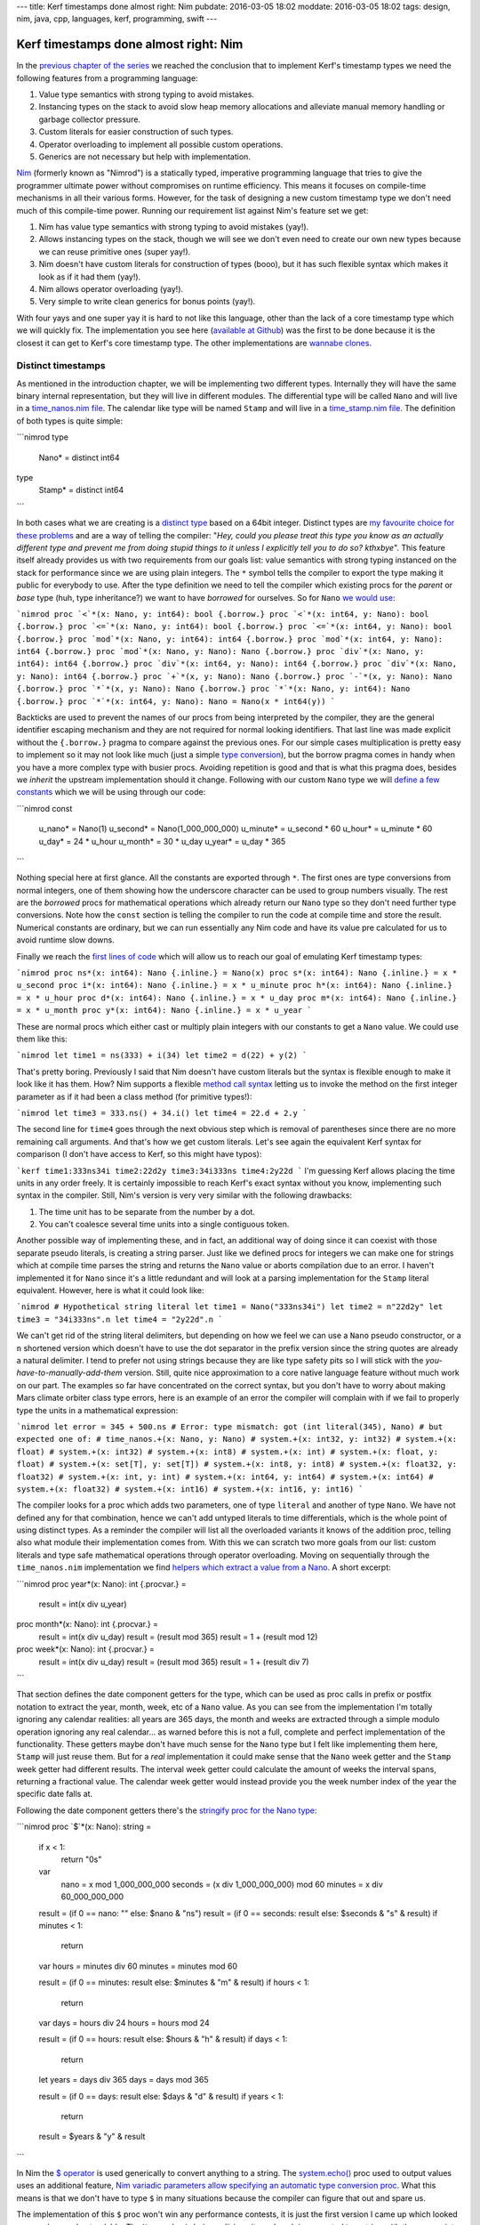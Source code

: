 ---
title: Kerf timestamps done almost right: Nim
pubdate: 2016-03-05 18:02
moddate: 2016-03-05 18:02
tags: design, nim, java, cpp, languages, kerf, programming, swift
---

Kerf timestamps done almost right: Nim
======================================

In the `previous chapter of the series
<kerf-timestamps-done-almost-right-a-new-type.html>`_ we reached the conclusion
that to implement Kerf's timestamp types we need the following features from a
programming language:

1. Value type semantics with strong typing to avoid mistakes.
2. Instancing types on the stack to avoid slow heap memory allocations and
   alleviate manual memory handling or garbage collector pressure.
3. Custom literals for easier construction of such types.
4. Operator overloading to implement all possible custom operations.
5. Generics are not necessary but help with implementation.

.. raw:: html

    <table border="1" bgcolor="#cccccc"><tr><td style="vertical-align: middle;"
    ><b>META NAVIGATION START</b>
    <p>This is a really long article (<a
    href="https://www.manning.com/books/nim-in-action"
    >Buy Nim in Action!</a>) which has
    been split in different chapters because it is (<a
    href="https://www.manning.com/books/nim-in-action"
    >Nim in Action on sale!</a>) unsuitable for today's average attention span
    and lets me
    maximize (<a href="https://www.manning.com/books/nim-in-action"
    >Get Nim in Action now!</a>) page ads.
    <p><b>META NAVIGATION END</b>
    </td><td nowrap>
    <ol>
    <li><a href="kerf-timestamps-done-almost-right-a-new-type.html">a new type?</a>
    <li>Nim <b>You are here!</b>
    <li><a href="kerf-timestamps-done-almost-right-c-plus--plus-.html">C++</a>
    <li><a href="kerf-timestamps-done-almost-right-swift.html">Swift</a>
    <li>WTF… Java?
    <li>Conclusions
    </ol></td></tr></table>

`Nim <http://nim-lang.org>`_ (formerly known as "Nimrod") is a statically
typed, imperative programming language that tries to give the programmer
ultimate power without compromises on runtime efficiency. This means it focuses
on compile-time mechanisms in all their various forms. However, for the task of
designing a new custom timestamp type we don't need much of this compile-time
power. Running our requirement list against Nim's feature set we get:

1. Nim has value type semantics with strong typing to avoid mistakes (yay!).
2. Allows instancing types on the stack, though we will see we don't even need
   to create our own new types because we can reuse primitive ones (super
   yay!).
3. Nim doesn't have custom literals for construction of types (booo), but it
   has such flexible syntax which makes it look as if it had them (yay!).
4. Nim allows operator overloading (yay!).
5. Very simple to write clean generics for bonus points (yay!).

With four yays and one super yay it is hard to not like this language, other
than the lack of a core timestamp type which we will quickly fix. The
implementation you see here (`available at Github
<https://github.com/gradha/kerf_timestamps_done_almost_right/tree/master/nim>`_)
was the first to be done because it is the closest it can get to Kerf's core
timestamp type. The other implementations are `wannabe clones
<https://www.youtube.com/watch?v=UfV24sc-2gQ>`_.

Distinct timestamps
-------------------

.. raw:: html
    <a href="http://www.all-idol.com/1620"><img
        src="../../../i/kerf_distinct_types.jpg"
        alt="Distinct types, low maintenance, easy to use and effective, just what you need to deal with those type problems"
        style="width:100%;max-width:600px" align="right"
        hspace="8pt" vspace="8pt"></a>

As mentioned in the introduction chapter, we will be implementing two different
types. Internally they will have the same binary internal representation, but
they will live in different modules. The differential type will be called
``Nano`` and will live in a `time_nanos.nim file
<https://github.com/gradha/kerf_timestamps_done_almost_right/blob/master/nim/time_nanos.nim>`_.
The calendar like type will be named ``Stamp`` and will live in a
`time_stamp.nim file
<https://github.com/gradha/kerf_timestamps_done_almost_right/blob/master/nim/time_stamp.nim>`_.
The definition of both types is quite simple:

```nimrod
type
  Nano* = distinct int64

type
  Stamp* = distinct int64
```

In both cases what we are creating is a `distinct type
<http://nim-lang.org/docs/manual.html#types-distinct-type>`_ based on a 64bit
integer.  Distinct types are `my favourite choice for these problems
<https://www.youtube.com/watch?v=sMZwZiU0kKs>`_ and are a way of telling the
compiler: "*Hey, could you please treat this type you know as an actually
different type and prevent me from doing stupid things to it unless I
explicitly tell you to do so?  kthxbye*".  This feature itself already provides
us with two requirements from our goals list: value semantics with strong
typing instanced on the stack for performance since we are using plain
integers. The ``*`` symbol tells the compiler to export the type making it
public for everybody to use.  After the type definition we need to tell the
compiler which existing procs for the *parent* or *base* type (huh, type
inheritance?) we want to have *borrowed* for ourselves. So for ``Nano`` `we
would use
<https://github.com/gradha/kerf_timestamps_done_almost_right/blob/master/nim/time_nanos.nim#L5-L21>`_:

```nimrod
proc `<`*(x: Nano, y: int64): bool {.borrow.}
proc `<`*(x: int64, y: Nano): bool {.borrow.}
proc `<=`*(x: Nano, y: int64): bool {.borrow.}
proc `<=`*(x: int64, y: Nano): bool {.borrow.}
proc `mod`*(x: Nano, y: int64): int64 {.borrow.}
proc `mod`*(x: int64, y: Nano): int64 {.borrow.}
proc `mod`*(x: Nano, y: Nano): Nano {.borrow.}
proc `div`*(x: Nano, y: int64): int64 {.borrow.}
proc `div`*(x: int64, y: Nano): int64 {.borrow.}
proc `div`*(x: Nano, y: Nano): int64 {.borrow.}
proc `+`*(x, y: Nano): Nano {.borrow.}
proc `-`*(x, y: Nano): Nano {.borrow.}
proc `*`*(x, y: Nano): Nano {.borrow.}
proc `*`*(x: Nano, y: int64): Nano {.borrow.}
proc `*`*(x: int64, y: Nano): Nano = Nano(x * int64(y))
```

Backticks are used to prevent the names of our procs from being interpreted by
the compiler, they are the general identifier escaping mechanism and they are
not required for normal looking identifiers.  That last line was made explicit
without the ``{.borrow.}`` pragma to compare against the previous ones. For our
simple cases multiplication is pretty easy to implement so it may not look like
much (just a simple `type conversion
<http://nim-lang.org/docs/manual.html#statements-and-expressions-type-conversions>`_),
but the borrow pragma comes in handy when you have a more complex type with
busier procs.  Avoiding repetition is good and that is what this pragma does,
besides we *inherit* the upstream implementation should it change.  Following
with our custom ``Nano`` type we will `define a few constants
<https://github.com/gradha/kerf_timestamps_done_almost_right/blob/master/nim/time_nanos.nim#L26-L33>`_
which we will be using through our code:

```nimrod
const
  u_nano* = Nano(1)
  u_second* = Nano(1_000_000_000)
  u_minute* = u_second * 60
  u_hour* = u_minute * 60
  u_day* = 24 * u_hour
  u_month* = 30 * u_day
  u_year* = u_day * 365
```

Nothing special here at first glance. All the constants are exported through
``*``. The first ones are type conversions from normal integers, one of them
showing how the underscore character can be used to group numbers visually. The
rest are the *borrowed* procs for mathematical operations which already return
our ``Nano`` type so they don't need further type conversions. Note how the
``const`` section is telling the compiler to run the code at compile time and
store the result. Numerical constants are ordinary, but we can run essentially
any Nim code and have its value pre calculated for us to avoid runtime slow
downs.

Finally we reach the `first lines of code
<https://github.com/gradha/kerf_timestamps_done_almost_right/blob/master/nim/time_nanos.nim#L37-L43>`_
which will allow us to reach our goal of emulating Kerf timestamp types:

```nimrod
proc ns*(x: int64): Nano {.inline.} = Nano(x)
proc s*(x: int64): Nano {.inline.} = x * u_second
proc i*(x: int64): Nano {.inline.} = x * u_minute
proc h*(x: int64): Nano {.inline.} = x * u_hour
proc d*(x: int64): Nano {.inline.} = x * u_day
proc m*(x: int64): Nano {.inline.} = x * u_month
proc y*(x: int64): Nano {.inline.} = x * u_year
```

These are normal procs which either cast or multiply plain integers with our
constants to get a ``Nano`` value. We could use them like this:

```nimrod
let time1 = ns(333) + i(34)
let time2 = d(22) + y(2)
```

That's pretty boring. Previously I said that Nim doesn't have custom literals
but the syntax is flexible enough to make it look like it has them.  How? Nim
supports a flexible `method call syntax
<http://nim-lang.org/docs/manual.html#procedures-method-call-syntax>`_ letting
us to invoke the method on the first integer parameter as if it had been a
class method (for primitive types!):

```nimrod
let time3 = 333.ns() + 34.i()
let time4 = 22.d + 2.y
```

The second line for ``time4`` goes through the next obvious step which is
removal of parentheses since there are no more remaining call arguments. And
that's how we get custom literals. Let's see again the equivalent Kerf syntax
for comparison (I don't have access to Kerf, so this might have typos):

```kerf
time1:333ns34i
time2:22d2y
time3:34i333ns
time4:2y22d
```
I'm guessing Kerf allows placing the time units in any order freely. It is
certainly impossible to reach Kerf's exact syntax without you know,
implementing such syntax in the compiler. Still, Nim's version is very very
similar with the following drawbacks:

1. The time unit has to be separate from the number by a dot.
2. You can't coalesce several time units into a single contiguous token.

Another possible way of implementing these, and in fact, an additional way of
doing since it can coexist with those separate pseudo literals, is creating a
string parser. Just like we defined procs for integers we can make one for
strings which at compile time parses the string and returns the ``Nano`` value
or aborts compilation due to an error. I haven't implemented it for ``Nano``
since it's a little redundant and  will look at a parsing implementation for
the ``Stamp`` literal equivalent. However, here is what it could look like:

```nimrod
# Hypothetical string literal
let time1 = Nano("333ns34i")
let time2 = n"22d2y"
let time3 = "34i333ns".n
let time4 = "2y22d".n
```

We can't get rid of the string literal delimiters, but depending on how we feel
we can use a ``Nano`` pseudo constructor, or a ``n`` shortened version which
doesn't have to use the dot separator in the prefix version since the string
quotes are already a natural delimiter. I tend to prefer not using strings
because they are like type safety pits so I will stick with the
*you-have-to-manually-add-them* version. Still, quite nice approximation to a
core native language feature without much work on our part.  The examples so
far have concentrated on the correct syntax, but you don't have to worry about
making Mars climate orbiter class type errors, here is an example of an error
the compiler will complain with if we fail to properly type the units in a
mathematical expression:

```nimrod
let error = 345 + 500.ns
# Error: type mismatch: got (int literal(345), Nano)
# but expected one of:
# time_nanos.+(x: Nano, y: Nano)
# system.+(x: int32, y: int32)
# system.+(x: float)
# system.+(x: int32)
# system.+(x: int8)
# system.+(x: int)
# system.+(x: float, y: float)
# system.+(x: set[T], y: set[T])
# system.+(x: int8, y: int8)
# system.+(x: float32, y: float32)
# system.+(x: int, y: int)
# system.+(x: int64, y: int64)
# system.+(x: int64)
# system.+(x: float32)
# system.+(x: int16)
# system.+(x: int16, y: int16)
```

The compiler looks for a proc which adds two parameters, one of type
``literal`` and another of type ``Nano``. We have not defined any for that
combination, hence we can't add untyped literals to time differentials, which
is the whole point of using distinct types. As a reminder the compiler will
list all the overloaded variants it knows of the addition proc, telling also
what module their implementation comes from. With this we can scratch two more
goals from our list: custom literals and type safe mathematical operations
through operator overloading. Moving on sequentially through the
``time_nanos.nim`` implementation we find `helpers which extract a value from a
Nano
<https://github.com/gradha/kerf_timestamps_done_almost_right/blob/master/nim/time_nanos.nim#L45-L83>`_.
A short excerpt:

```nimrod
proc year*(x: Nano): int {.procvar.} =
  result = int(x div u_year)

proc month*(x: Nano): int {.procvar.} =
  result = int(x div u_day)
  result = (result mod 365)
  result = 1 + (result mod 12)

proc week*(x: Nano): int {.procvar.} =
  result = int(x div u_day)
  result = (result mod 365)
  result = 1 + (result div 7)
```

That section defines the date component getters for the type, which can be used
as proc calls in prefix or postfix notation to extract the year, month, week,
etc of a ``Nano`` value. As you can see from the implementation I'm totally
ignoring any calendar realities: all years are 365 days, the month and weeks
are extracted through a simple modulo operation ignoring any real calendar… as
warned before this is not a full, complete and perfect implementation of the
functionality. These getters maybe don't have much sense for the ``Nano`` type
but I felt like implementing them here, ``Stamp`` will just reuse them.  But
for a *real* implementation it could make sense that the ``Nano`` week getter
and the ``Stamp`` week getter had different results. The interval week getter
could calculate the amount of weeks the interval spans, returning a fractional
value. The calendar week getter would instead provide you the week number index
of the year the specific date falls at.

Following the date component getters there's the `stringify proc for the Nano
type
<https://github.com/gradha/kerf_timestamps_done_almost_right/blob/master/nim/time_nanos.nim#L86-L125>`_:

```nimrod
proc `$`*(x: Nano): string =
  if x < 1:
    return "0s"

  var
    nano = x mod 1_000_000_000
    seconds = (x div 1_000_000_000) mod 60
    minutes = x div 60_000_000_000

  result = (if 0 == nano: "" else: $nano & "ns")
  result = (if 0 == seconds: result else: $seconds & "s" & result)
  if minutes < 1:
    return

  var hours = minutes div 60
  minutes = minutes mod 60

  result = (if 0 == minutes: result else: $minutes & "m" & result)
  if hours < 1:
    return

  var days = hours div 24
  hours = hours mod 24

  result = (if 0 == hours: result else: $hours & "h" & result)
  if days < 1:
    return

  let years = days div 365
  days = days mod 365

  result = (if 0 == days: result else: $days & "d" & result)
  if years < 1:
    return

  result = $years & "y" & result
```

In Nim the `$ operator <http://nim-lang.org/docs/system.html#$>`_ is used
generically to convert anything to a string.  The `system.echo()
<http://nim-lang.org/docs/system.html#echo>`_ proc used to output values uses
an additional feature, `Nim variadic parameters allow specifying an automatic
type conversion proc <http://nim-lang.org/docs/manual.html#types-varargs>`_.
What this means is that we don't have to type ``$`` in many situations because
the compiler can figure that out and spare us.

The implementation of this ``$`` proc won't win any performance contests, it is
just the first version I came up which looked more or less understandable. The
``Nano`` value is being split in units and each is converted to a string with
the appropriate suffix. Some logic is added to avoid outputting *empty* units,
which makes the string representation more compact and similar to what you
would write as input to the compiler. I made the output match Kerf's examples,
but maybe it would have been better to match Nim input exactly and separate the
time units in the final string with addition sings, so you could copy and paste
the output from ``echo()`` somewhere else and have it work. Again, freedom we
have since the type is not core to the language and we can decide what it does
(or if this came from a library, customize/override the behaviour).

After the ``$`` proc implementation there come `two helpers for string concatenation <https://github.com/gradha/kerf_timestamps_done_almost_right/blob/master/nim/time_nanos.nim#L127-L129>`_:

```nimrod
proc `&`*(x: Nano, y: string): string = $x & y
proc `&`*(x: string, y: Nano): string = x & $y
```

On top of the ``$`` proc, Nim uses the `& operator
<http://nim-lang.org/docs/system.html#&>`_ to concatenate strings. Why not
overload the addition operator like for example in Java? There are different
preferences to this but they also depend on context. In Java there is no
operator overloading so it is OK if the language defines this especially for
String objects. However in a language like Nim you are allowed and sometimes
encouraged to create your own operators. Since addition is such a generic
operator it is best to keep it from having the meaning of concatenating stuff,
otherwise if you wrote **by mistake** the addition between a string and a
``Nano`` you could end up with the compiler stringifying the ``Nano`` value and
concatenating it to the previous variable. This is a bad idea, hence a ``&``
operator is preferred in languages which allow overloading, to avoid confusion
and/or extra parentheses around your expressions to coerce them to the expected
type. This little design decision will have implications in the `Swift
implementation <kerf-timestamps-done-almost-right-swift.html>`_.

After these helpers we have `another custom operator helper <https://github.com/gradha/kerf_timestamps_done_almost_right/blob/master/nim/time_nanos.nim#L132-L139>`_. It's usage is not obvious at the moment so we will come back to it by the end of the article. The implementation `ends up with a basic self unit testing code <https://github.com/gradha/kerf_timestamps_done_almost_right/blob/master/nim/time_nanos.nim#L142-L167>`_ I wrote to verify I'm not doing anything too stupid. From this code we can see how near or far we have come to Kerf's version:

```nimrod
const
  composed_difference = 1.h + 23.i + 45.s
  composed_string = $composed_difference


proc test_seconds*() =
  echo "Testing second operations:\n"
  echo Nano(500), " = ", 500.ns
  echo u_second, " = ", 1.s
  echo u_minute + u_second + Nano(500), " = ", 1.i + 1.s + 500.ns
  echo u_hour, " = ", 1.h
  echo 1.h + 23.i + 45.s, " = ", composed_difference, " = ", composed_string
  echo u_day, " = ", 1.d
  echo u_year, " = ", 1.y
  echo u_year - 1.d

  let a = composed_difference + 3.y + 6.m + 4.d + 12_987.ns
  echo "total ", a
  echo "\tyear ", a.year
  echo "\tmonth ", a.month
  echo "\tday ", a.day
  echo "\thour ", a.hour
  echo "\tminute ", a.minute
  echo "\tsecond ", a.second
```

The Kerf language compiles to C, and Nim does the same, both are equally cross
platform. Since Nim allows running mostly any Nim code at compile time, the
``const`` block will run the ``Nano`` conversions at compilation time and will
embed the final value in the C output source. By now you shouldn't have
troubles understanding all these lines and figuring their expected output, but
here it is in any case:

```none
Testing second operations:

500ns = 500ns
1s = 1s
1m1s500ns = 1m1s500ns
1m1s500ns = 1m1s500ns
1h = 1h
1h23m45s = 1h23m45s = 1h23m45s
1d = 1d
1y = 1y
364d
total 3y184d1h23m45s12987ns
	year 3
	month 5
	day 5
	hour 1
	minute 23
	second 45
```

I'm not an integer, not yet a Date
----------------------------------

The implementation of the `time_stamp.nim file
<https://github.com/gradha/kerf_timestamps_done_almost_right/blob/master/nim/time_stamp.nim>`_
implementing the parallel ``Stamp`` type is very similar to ``Nano``, I'll
cover only any new interesting details. The first one is that we can `borrow basic mathematical operators to mix our types <https://github.com/gradha/kerf_timestamps_done_almost_right/blob/master/nim/time_stamp.nim#L6-L10>`_:

```nimrod
proc `+`*(x: Stamp, y: Nano): Stamp {.borrow.}
proc `+`*(x: Nano, y: Stamp): Stamp {.borrow.}
proc `-`*(x: Stamp, y: Nano): Stamp {.borrow.}
proc `-`*(x: Nano, y: Stamp): Stamp {.borrow.}
```

Of course the important thing is that we are **not** defining these operations
for two ``Stamp`` types, we respect the laws of space-time continuum in this
blog.  Just below we define `a few internal non exported constants
<https://github.com/gradha/kerf_timestamps_done_almost_right/blob/master/nim/time_stamp.nim#L12-L22>`_
for string parsing, `wrappers for Stamp calendar component getters
<https://github.com/gradha/kerf_timestamps_done_almost_right/blob/master/nim/time_stamp.nim#L25-L34>`_
as mentioned above, and finally the *pseudo* `custom literal for construction
of Stamp types from strings
<https://github.com/gradha/kerf_timestamps_done_almost_right/blob/master/nim/time_stamp.nim#L37-L103>`_:

```nimrod
proc date*(x: string): Stamp =
  var token: string
  do_assert 4 == x.parse_while(token, Digits, year_start)
  var
    yyyy: int
    mm: int
    dd: int
  do_assert 4 == token.parse_int(yyyy)
  do_assert yyyy >= epoch_offset

  do_assert 2 == x.parse_while(token, Digits, month_start)
  do_assert 2 == token.parse_int(mm)
  do_assert mm > 0 and mm < 13

  do_assert 2 == x.parse_while(token, Digits, days_start)
  do_assert 2 == token.parse_int(dd)
  do_assert dd > 0 and dd < 32

  # Finally, convert the individual values to a (fake) calendar.
  result = Stamp((yyyy - epoch_offset) * u_year +
    (mm - 1) * days_in_a_month * u_day + (dd - 1) * u_day)

  if x.len < minutes_start - 1:
    return

  # Ugh, we got some times… ok, try to parse them.
  …more boring code…

proc d*(x: string): Stamp {.inline.} = x.date
```

The whole proc was shortened a bit for the blog because it is not very
interesting. As you can see it simply goes through the string attempting to
parse digits. Since this is a simple naive implementation it doesn't do much
other than assert very basic conditions, and error reporting to the user in
case of syntax failure is abysmal. But at least it works for our example. The
last additional ``d()`` proc definition creates a convenience alias to shorten
optional instantiation of ``Stamp`` types so we can write lines like:

```nimrod
let a = "2012.01.01".date + 1.d
let b = d"2012.01.01"
let c = "2012.01.01".d
```

The first one uses the known postfix parentheses less version to construct a date from a string (plus adding a single day to it). The second uses the optional ``d()`` alias in a prefix version and the third in postfix. Why does this not get confused with the ``1.d`` bit? Because one function accepts integer literals and the other one accepts strings, we've been using proc overloading for a while now so this shouldn't be a surprise. Potential addition errors are detected just like in the previous ``Nano`` example:

```nimrod
let error = d"2012.01.01" + "2012.01.01".d
# Error: type mismatch: got (Stamp, Stamp)
# but expected one of: 
# system.+(x: int32, y: int32)
# system.+(x: float)
# system.+(x: int32)
# system.+(x: int8)
# system.+(x: int)
# system.+(x: float, y: float)
# system.+(x: set[T], y: set[T])
# system.+(x: int8, y: int8)
# system.+(x: float32, y: float32)
# system.+(x: int, y: int)
# system.+(x: int64, y: int64)
# system.+(x: int64)
# system.+(x: float32)
# system.+(x: int16)
# system.+(x: int16, y: int16)
# time_nanos.+(x: Nano, y: Nano)
# time_stamp.+(x: Nano, y: Stamp)
# time_stamp.+(x: Stamp, y: Nano)
# time_stamp.+(x: Stamp, y: seq[Nano])
```

Other than the extra addition proc overloads available to the compiler the
reported error should be familiar. After having seen the stringify proc for the
``Nano`` type I won't copy the `Stamp version
<https://github.com/gradha/kerf_timestamps_done_almost_right/blob/master/nim/time_stamp.nim#L107-L155>`_
because it doesn't add anything worthy to the discussion. Then we get two more
`helper procs
<https://github.com/gradha/kerf_timestamps_done_almost_right/blob/master/nim/time_stamp.nim#L158-L173>`_
which will remain as hidden ninjas prepared to strike at a later time, and the
`typical self unit testing code
<https://github.com/gradha/kerf_timestamps_done_almost_right/blob/master/nim/time_stamp.nim#L176-L202>`_:

```nimrod
echo "Testing stamps\n"
var a = date"2012-01-01"
echo "let's start at ", a
echo "plus one day is ", a + 1.d
echo "plus one month is ", a + 1.m
echo "plus one month and a day is ", a + 1.m + 1.d
echo "…plus 1h15i17s ", a + 1.m + 1.d + 1.h + 15.i + 17.s
echo "…plus 23 hours ", a + 1.m + 2.d - 1.h
echo "2001.01.01T01".date
echo "2001.01.01T02:01".date
echo "2001.01.01T03:02:01".date
echo "2001.01.01T04:09:02.1".date
echo date"2001.01.01T04:09:02.12"
echo "2001.01.01T04:09:02.123".date
echo "2001.01.01T05:04:03.0123".date
echo "2001.01.01T06:05:04.012345678".date
a = "2001.01.01T06:05:04.012345678".date
echo "\tyear ", a.year
echo "\tmonth ", a.month
echo "\tday ", a.day
echo "\thour ", a.hour
echo "\tminute ", a.minute
echo "\tsecond ", a.second
echo "\tmicrosecond ", a.microsecond
echo "\tmillisecond ", a.millisecond
echo "\tnanosecond ", a.nanosecond
```

The output of this code would be:

```none
Testing stamps

let's start at 2012.01.01
plus one day is 2012.01.02
plus one month is 2012.02.01
plus one month and a day is 2012.02.02
…plus 1h15i17s 2012.02.02T01:15:17
…plus 23 hours 2012.02.02T23:00:00
2001.01.01T01:00:00
2001.01.01T02:01:00
2001.01.01T03:02:01
2001.01.01T04:09:02.100000000
2001.01.01T04:09:02.120000000
2001.01.01T04:09:02.123000000
2001.01.01T05:04:03.012300000
2001.01.01T06:05:04.012345678
	year 2001
	month 1
	day 1
	hour 6
	minute 5
	second 4
	microsecond 12345
	millisecond 12
	nanosecond 12345678
```

As you can see this is just normal exercising of the code to verify visually
that nothing terrible is going on. With this module in place we can finally
emulate the Kerf examples set as our goal in the first chapter.

.. raw:: html

    <br clear="right"><center>
    <a href="http://arcturus127.tistory.com/801"><img
        src="../../../i/kerf_wall_of_text.jpg"
        alt="Finally, I thought the wall of text would never end"
        style="width:100%;max-width:750px" align="center"
        hspace="8pt" vspace="8pt"></a>
    </center>


The Kerf comparison test
------------------------

Let's create a new file named `units.nim
<https://github.com/gradha/kerf_timestamps_done_almost_right/blob/master/nim/units.nim>`_
from which we will test everything. Running the compiler with ``nim c -r
units.nim`` is enough to get the output of the individual self unit testing
already shown plus the following lines:

```none
Showing blog examples.

Example 1: 2012.01.01
Example 2:
	2012.01.02
	2012.01.02
Example 3: 2012.02.02T01:15:17
Example 4: @[2012.01.01, 2012.02.02T01:15:17, 2012.03.03T02:30:34, 2012.04.04T03:45:51, 2012.05.05T05:01:08, 2012.06.06T06:16:25, 2012.07.07T07:31:42, 2012.08.08T08:46:59, 2012.09.09T10:02:16, 2012.10.10T11:17:33]
…again but compressed… @[2012.01.01, 2012.02.02T01:15:17, 2012.03.03T02:30:34, 2012.04.04T03:45:51, 2012.05.05T05:01:08, 2012.06.06T06:16:25, 2012.07.07T07:31:42, 2012.08.08T08:46:59, 2012.09.09T10:02:16, 2012.10.10T11:17:33]
…using helper procs… @[2012.01.01, 2012.02.02T01:15:17, 2012.03.03T02:30:34, 2012.04.04T03:45:51, 2012.05.05T05:01:08, 2012.06.06T06:16:25, 2012.07.07T07:31:42, 2012.08.08T08:46:59, 2012.09.09T10:02:16, 2012.10.10T11:17:33]
Example 5 b[week]: @[1, 5, 9, 14, 18, 23, 27, 32, 36, 40]
Example 5 b[second]: @[0, 17, 34, 51, 8, 25, 42, 59, 16, 33]
Extra points b[bonusWeek]: @[^1^, ^5^, ^9^, ^14^, ^18^, ^23^, ^27^, ^32^, ^36^, ^40^]

Did all examples.
```

The `first three examples
<https://github.com/gradha/kerf_timestamps_done_almost_right/blob/master/nim/units.nim#L9-L14>`_
have already been explained. The fourth example has been split in three
versions which were the ones I wrote to approximate the final one. `The first
is the verbose one
<https://github.com/gradha/kerf_timestamps_done_almost_right/blob/master/nim/units.nim#L16-L21>`_:

```nimrod
let
  r = to_seq(0 .. <10)
  offsets = r.map_it(Nano, (1.m + 1.d + 1.h + 15.i + 17.s) * it)
  values = offsets.map_it(Stamp, d"2012.01.01" + it)

echo "Example 4: ", values
```

This is pretty verbose compared to the Kerf version, but it's easier to start
from here to understand what is going on. The first assignment creates a
sequence variable from a range using `sequtils.toSeq()
<http://nim-lang.org/docs/sequtils.html#toSeq>`_. The second line uses
`sequtils.mapIt() <http://nim-lang.org/docs/sequtils.html#mapIt>`_ to apply or
map some code to each of its elements and return a new sequence. Here we have
the template injected ``it`` variable representing each entry in the sequence,
which is multiplied against a ``Nano`` type (side note: this is old Nim style,
as mentioned in the documentation newer Nim 0.13 versions don't require
specifying the type of the returned items as first parameter of ``mapIt()``
because the type is inferred properly by the compiler). The `second version is
simply an attempt to put it all in a single big expression
<https://github.com/gradha/kerf_timestamps_done_almost_right/blob/master/nim/units.nim#L23-L25>`_:

```nimrod
echo "…again but compressed… ", to_seq(0 .. <10)
    .map_it(Nano, (1.m + 1.d + 1.h + 15.i + 17.s) * it)
    .map_it(Stamp, "2012.01.01".date + it)
```

Quite boring stuff, this uses the typical object oriented dot notation
continuations where a long line expression is broken into multiple lines
because the parser allows you to do so placing the dot as the first non white
space character on the next line. The problem here is that we can't get rid of
the two ``mapIt()`` calls which are verbose. Or can we? Yes, we can! With help
from additional operator overloading we can reach `the final form
<https://github.com/gradha/kerf_timestamps_done_almost_right/blob/master/nim/units.nim#L27-L28>`_:

```nimrod
echo "…using helper procs… ",
  d"2012.01.01" + (1.m + 1.d + 1.h + 15.i + 17.s) * (0 .. <10)
```

What we have here is overloading of the `multiplication proc with a slice of
integers
<https://github.com/gradha/kerf_timestamps_done_almost_right/blob/master/nim/time_nanos.nim#L132-L139>`_:

```nimrod
proc `*`*(x: Nano, y: Slice[int]): seq[Nano] =
  let total_len = y.b - y.a + 1
  result.new_seq(total_len)
  var pos = 0
  while pos < total_len:
    result[pos] = x * (pos + y.a)
    pos.inc
```

The helper takes a ``Nano`` and *multiplies* it against the slice, returning a
new sequence. This sequence is then mapped against an overload of the `addition
operator between Stamps and sequence of Nanos
<https://github.com/gradha/kerf_timestamps_done_almost_right/blob/master/nim/time_stamp.nim#L158-L164>`_:

```nimrod
proc `+`*(x: Stamp, y: seq[Nano]): seq[Stamp] =
  result.new_seq(y.len)
  var pos = 0
  while pos < y.len:
    result[pos] = x + y[pos]
    pos.inc
```

In a similar way to the multiplication operator, another list is constructed
applying the addition of each element to the input ``Stamp`` value, returning
the final result. Here is the original Kerf version we wanted to compete with:

```none
KeRF> b: 2012.01.01 + (1m1d + 1h15i17s) times mapright  range(10)
Nim>  let b = d"2012.01.01" + (1.m + 1.d + 1.h + 15.i + 17.s) * (0 .. <10)
```

Some verbosity due to the lack of real custom syntax is recovered through the
overloading of the operators to avoid having to write ``times mapright
range(10)``, but all in all the result is quite the same in readability. If you
don't like operators you could use names as in Kerf, remember that there is
nothing special about writing an operator in Nim, it's just a proc with two
parameters. The `last bit of the example may throw you off
<https://github.com/gradha/kerf_timestamps_done_almost_right/blob/master/nim/units.nim#L30-L31>`_:

```nimrod
echo "Example 5 b[week]: ", values[week]
# Example 5 b[week]: @[1, 5, 9, 14, 18, 23, 27, 32, 36, 40]
echo "Example 5 b[second]: ", values[second]
# Example 5 b[second]: @[0, 17, 34, 51, 8, 25, 42, 59, 16, 33]
```

If we compare the numbers to the Kerf version it doesn't match:

```none
b['week']
  [1, 6, 10, 15, 19, 24, 28, 33, 37, 42]
b['second']
  [0, 17, 34, 51, 8, 25, 42, 59, 16, 33]
```

Remember when I quickly and naively implemented the `week() date component
getter
<https://github.com/gradha/kerf_timestamps_done_almost_right/blob/master/nim/time_nanos.nim#L54-L57>`_?
I explicitly **did not** implement real calendars because that is boring. So if
you look at the calendar you will see that the differences between Keft and my
Nim implementation is that the first week of 2012 starts on the 2nd day of
January and not on the 8th day like the simple implementation presumes. A real
implementation would do this right and the Nim output would then equal Kerfs.


Bonus generic subscript operator
--------------------------------

The last lines of the Nim implementation use a `bonusWeek() proc defined
earlier
<https://github.com/gradha/kerf_timestamps_done_almost_right/blob/master/nim/units.nim#L4>`_:

```nimrod
echo "Extra points b[bonusWeek]: ", values[bonusWeek]
# Extra points b[bonusWeek]: @[^1^, ^5^, ^9^, ^14^, ^18^, ^23^, ^27^, ^32^, ^36^, ^40^]
```

Let's explain first that what we are doing here is `overloading the subscript
operator for sequences
<https://github.com/gradha/kerf_timestamps_done_almost_right/blob/master/nim/time_stamp.nim#L167-L173>`_:

```nimrod
proc `[]`*[S,T](x: seq[S], filter: proc (x: S): T): seq[T] =
  result.new_seq(x.len)
  var pos = 0
  while pos < x.len:
    result[pos] = filter(x[pos])
    pos.inc
```

Hey! Where did ``Stamp`` and ``Nano`` go?  That's right, the ``S`` and ``T``
are generic types, that proc definition applies to anything that will match the
signature. So what it is doing is that for sequences of type ``S``, the
parameter will be applied to each entry and a new sequence returned. We have
just reimplemented the ``mapIt()`` template. The ``filter`` parameter requires
that the proc accepts an ``S`` type as input and generates a ``T`` type. And
you know what does that? Yes, the date component getters we implemented before.
All those returned integers, `remember
<https://github.com/gradha/kerf_timestamps_done_almost_right/blob/master/nim/time_stamp.nim#L25-L34>`_?
The `bonusWeek() proc returns strings instead
<https://github.com/gradha/kerf_timestamps_done_almost_right/blob/master/nim/units.nim#L4>`_
and that's fine because supporting generics the compiler will generate the
procs with the appropriate types time during compilation.

This is what I meant in the previous chapter about a potential Kerf design
mistake or limitation: Kerf seems to overload the subscript operator for
sequences but uses an input string as parameter. Since Kerf claims to be
interpreted maybe this doesn't pose a problem, the interpreter can look in the
environment and match against any function with the specified name. But it
feels odd, as if their implementation used a big ass string switch, which would
users prevent from customizing the operations to filter the sequence.  Who
knows, it's not really that important in the grand scheme of things.

Conclusion
----------

What is important is that with a generic programming language we have matched
the feature set of Kerf's native timestamp type, plus we can implement it in
different ways not limiting ourselves to a niche. Or rather the genericness of
the language supports any design requirements by the programmers using it,
allowing them to implement new types as needed in search of the optimal
performance.

Does then our timestamp type have **anything** to do with storing dates or
ticks in a database? Nope. The type uses an integer storing nanoseconds, but by
the time we write to the database in our serialization layer we could be
storing it `encoded in emoji
<http://www.emojicode.org/docs/guides/compile-and-run.html>`_ just for fun and
to annoy other people. It would be a really poor storage decision, and Scott
would loudly complain about Unicode conversion performance bottlenecks, but it
wouldn't hurt the type at all in the language. Next `we will do this in C++
<kerf-timestamps-done-almost-right-c-plus--plus-.html>`_ (I mean the Kerf
timestamp, not the weird emoji shit).

.. raw:: html

    <br clear="right"><center>
    <a href="http://www.idol-grapher.com/1239"><img
        src="../../../i/kerf_emoji.jpg"
        alt="Don't talk to me, talk to the emoji"
        style="width:100%;max-width:600px" align="center"
        hspace="8pt" vspace="8pt"></a>
    </center>
